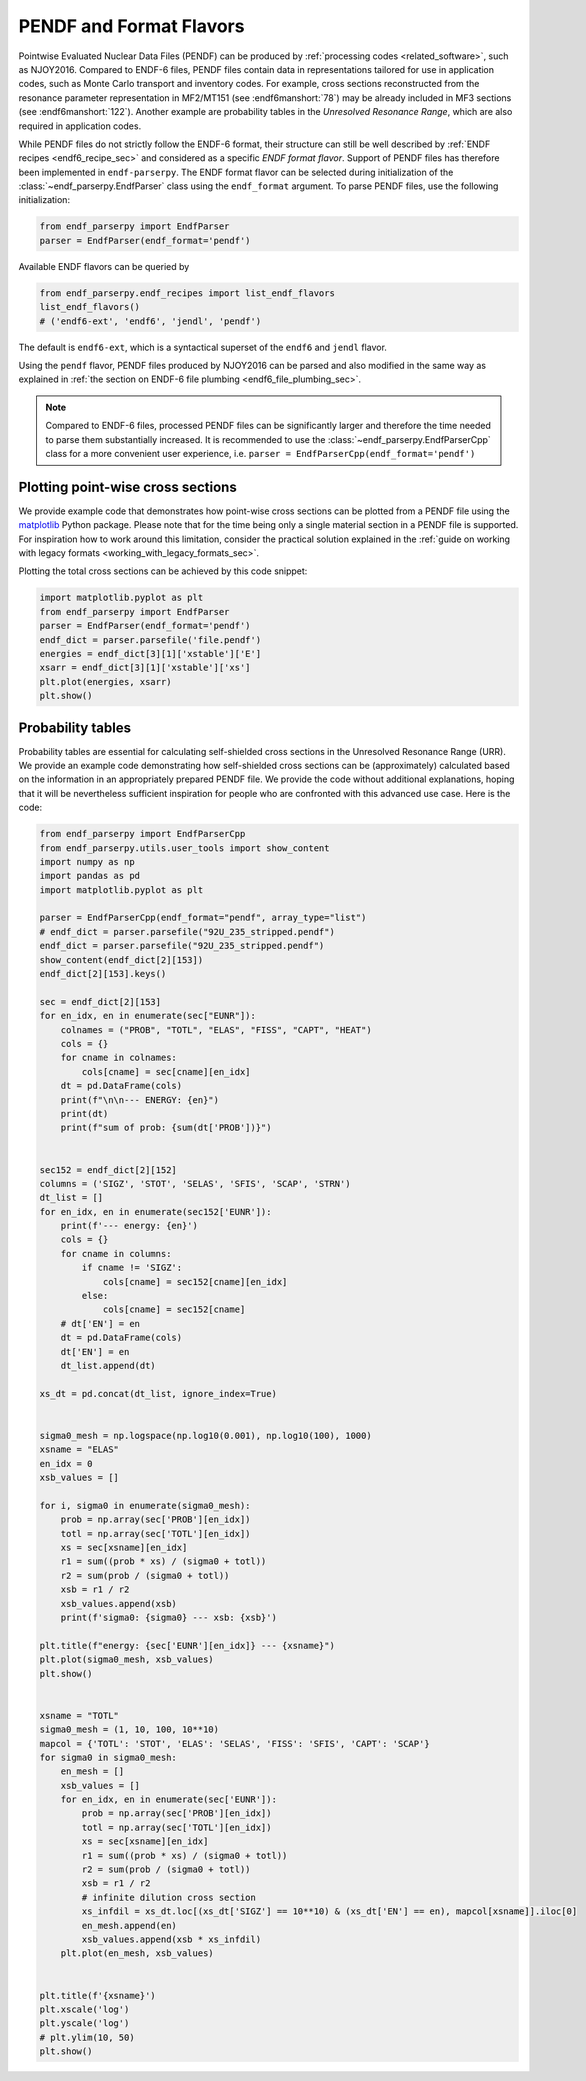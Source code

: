 .. _pendf_and_format_flavors:

PENDF and Format Flavors
========================

Pointwise Evaluated Nuclear Data Files (PENDF)
can be produced by :ref:`processing codes <related_software>`,
such as NJOY2016. Compared to ENDF-6 files, PENDF files
contain data in representations tailored for use in application codes,
such as Monte Carlo transport and inventory codes.
For example, cross sections reconstructed from the resonance
parameter representation in MF2/MT151 (see :endf6manshort:`78`)
may be already included in MF3 sections (see :endf6manshort:`122`).
Another example are probability tables in the *Unresolved Resonance
Range*, which are also required in application codes.

While PENDF files do not strictly follow the ENDF-6 format,
their structure can still be well described by
:ref:`ENDF recipes <endf6_recipe_sec>` and considered as a
specific *ENDF format flavor*.
Support of PENDF files has therefore been implemented in ``endf-parserpy``.
The ENDF format flavor can be selected during initialization of the
:class:`~endf_parserpy.EndfParser` class using the ``endf_format`` argument.
To parse PENDF files, use the following initialization:

.. code:: python

   from endf_parserpy import EndfParser
   parser = EndfParser(endf_format='pendf')

Available ENDF flavors can be queried by

.. code:: python

   from endf_parserpy.endf_recipes import list_endf_flavors
   list_endf_flavors()
   # ('endf6-ext', 'endf6', 'jendl', 'pendf')

The default is ``endf6-ext``, which is a syntactical superset
of the ``endf6`` and ``jendl`` flavor.

Using the ``pendf`` flavor, PENDF files produced by NJOY2016
can be parsed and also modified in the same way as explained
in :ref:`the section on ENDF-6 file plumbing <endf6_file_plumbing_sec>`.

.. note::

   Compared to ENDF-6 files, processed PENDF files can be
   significantly larger and therefore the time needed to
   parse them substantially increased. It is recommended
   to use the :class:`~endf_parserpy.EndfParserCpp` class
   for a more convenient user experience, i.e.
   ``parser = EndfParserCpp(endf_format='pendf')``


Plotting point-wise cross sections
----------------------------------

We provide example code that demonstrates
how point-wise cross sections can be plotted from a
PENDF file using the `matplotlib <https://matplotlib.org/>`_
Python package. Please note that for the time being only a single
material section in a PENDF file is supported. For inspiration how
to work around this limitation, consider the practical solution
explained in the :ref:`guide on working with legacy formats <working_with_legacy_formats_sec>`.

Plotting the total cross sections can be achieved by this code snippet:

.. code:: python

   import matplotlib.pyplot as plt
   from endf_parserpy import EndfParser
   parser = EndfParser(endf_format='pendf')
   endf_dict = parser.parsefile('file.pendf')
   energies = endf_dict[3][1]['xstable']['E']
   xsarr = endf_dict[3][1]['xstable']['xs']
   plt.plot(energies, xsarr)
   plt.show()


Probability tables
------------------

Probability tables are essential for calculating
self-shielded cross sections in the Unresolved Resonance Range (URR).
We provide an example code demonstrating how self-shielded cross sections
can be (approximately) calculated based on the information in an appropriately
prepared PENDF file. We provide the code without additional explanations,
hoping that it will be nevertheless sufficient inspiration for people
who are confronted with this advanced use case. Here is the code:

.. code:: python

    from endf_parserpy import EndfParserCpp
    from endf_parserpy.utils.user_tools import show_content
    import numpy as np
    import pandas as pd
    import matplotlib.pyplot as plt

    parser = EndfParserCpp(endf_format="pendf", array_type="list")
    # endf_dict = parser.parsefile("92U_235_stripped.pendf")
    endf_dict = parser.parsefile("92U_235_stripped.pendf")
    show_content(endf_dict[2][153])
    endf_dict[2][153].keys()

    sec = endf_dict[2][153]
    for en_idx, en in enumerate(sec["EUNR"]):
        colnames = ("PROB", "TOTL", "ELAS", "FISS", "CAPT", "HEAT")
        cols = {}
        for cname in colnames:
            cols[cname] = sec[cname][en_idx]
        dt = pd.DataFrame(cols)
        print(f"\n\n--- ENERGY: {en}")
        print(dt)
        print(f"sum of prob: {sum(dt['PROB'])}")


    sec152 = endf_dict[2][152]
    columns = ('SIGZ', 'STOT', 'SELAS', 'SFIS', 'SCAP', 'STRN')
    dt_list = []
    for en_idx, en in enumerate(sec152['EUNR']):
        print(f'--- energy: {en}')
        cols = {}
        for cname in columns:
            if cname != 'SIGZ':
                cols[cname] = sec152[cname][en_idx]
            else:
                cols[cname] = sec152[cname]
        # dt['EN'] = en
        dt = pd.DataFrame(cols)
        dt['EN'] = en
        dt_list.append(dt)

    xs_dt = pd.concat(dt_list, ignore_index=True)


    sigma0_mesh = np.logspace(np.log10(0.001), np.log10(100), 1000)
    xsname = "ELAS"
    en_idx = 0
    xsb_values = []

    for i, sigma0 in enumerate(sigma0_mesh):
        prob = np.array(sec['PROB'][en_idx])
        totl = np.array(sec['TOTL'][en_idx])
        xs = sec[xsname][en_idx]
        r1 = sum((prob * xs) / (sigma0 + totl))
        r2 = sum(prob / (sigma0 + totl))
        xsb = r1 / r2
        xsb_values.append(xsb)
        print(f'sigma0: {sigma0} --- xsb: {xsb}')

    plt.title(f"energy: {sec['EUNR'][en_idx]} --- {xsname}")
    plt.plot(sigma0_mesh, xsb_values)
    plt.show()


    xsname = "TOTL"
    sigma0_mesh = (1, 10, 100, 10**10)
    mapcol = {'TOTL': 'STOT', 'ELAS': 'SELAS', 'FISS': 'SFIS', 'CAPT': 'SCAP'}
    for sigma0 in sigma0_mesh:
        en_mesh = []
        xsb_values = []
        for en_idx, en in enumerate(sec['EUNR']):
            prob = np.array(sec['PROB'][en_idx])
            totl = np.array(sec['TOTL'][en_idx])
            xs = sec[xsname][en_idx]
            r1 = sum((prob * xs) / (sigma0 + totl))
            r2 = sum(prob / (sigma0 + totl))
            xsb = r1 / r2
            # infinite dilution cross section
            xs_infdil = xs_dt.loc[(xs_dt['SIGZ'] == 10**10) & (xs_dt['EN'] == en), mapcol[xsname]].iloc[0]
            en_mesh.append(en)
            xsb_values.append(xsb * xs_infdil)
        plt.plot(en_mesh, xsb_values)


    plt.title(f'{xsname}')
    plt.xscale('log')
    plt.yscale('log')
    # plt.ylim(10, 50)
    plt.show()





